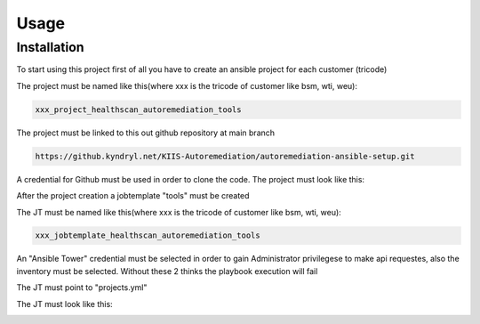 Usage
=====

.. _installation:

Installation
------------

To start using this project first of all you have to create an ansible project for each customer (tricode)

The project must be named like this(where xxx is the tricode of customer like bsm, wti, weu):

.. code-block:: console

   xxx_project_healthscan_autoremediation_tools

The project must be linked to this out github repository at main branch

.. code-block:: console

   https://github.kyndryl.net/KIIS-Autoremediation/autoremediation-ansible-setup.git


A credential for Github must be used in order to clone the code. The project must look like this:

.. image:: /img/ansaibol-touer.png


After the project creation a jobtemplate "tools" must be created

The JT must be named like this(where xxx is the tricode of customer like bsm, wti, weu):

.. code-block:: console

   xxx_jobtemplate_healthscan_autoremediation_tools

An "Ansible Tower" credential must be selected in order to gain Administrator privilegese to make api requestes, also the inventory must be selected. Without these 2 thinks the playbook execution will fail

The JT must point to "projects.yml"

The JT must look like this:

.. image:: /img/ansaibol-gobtemplate.png
